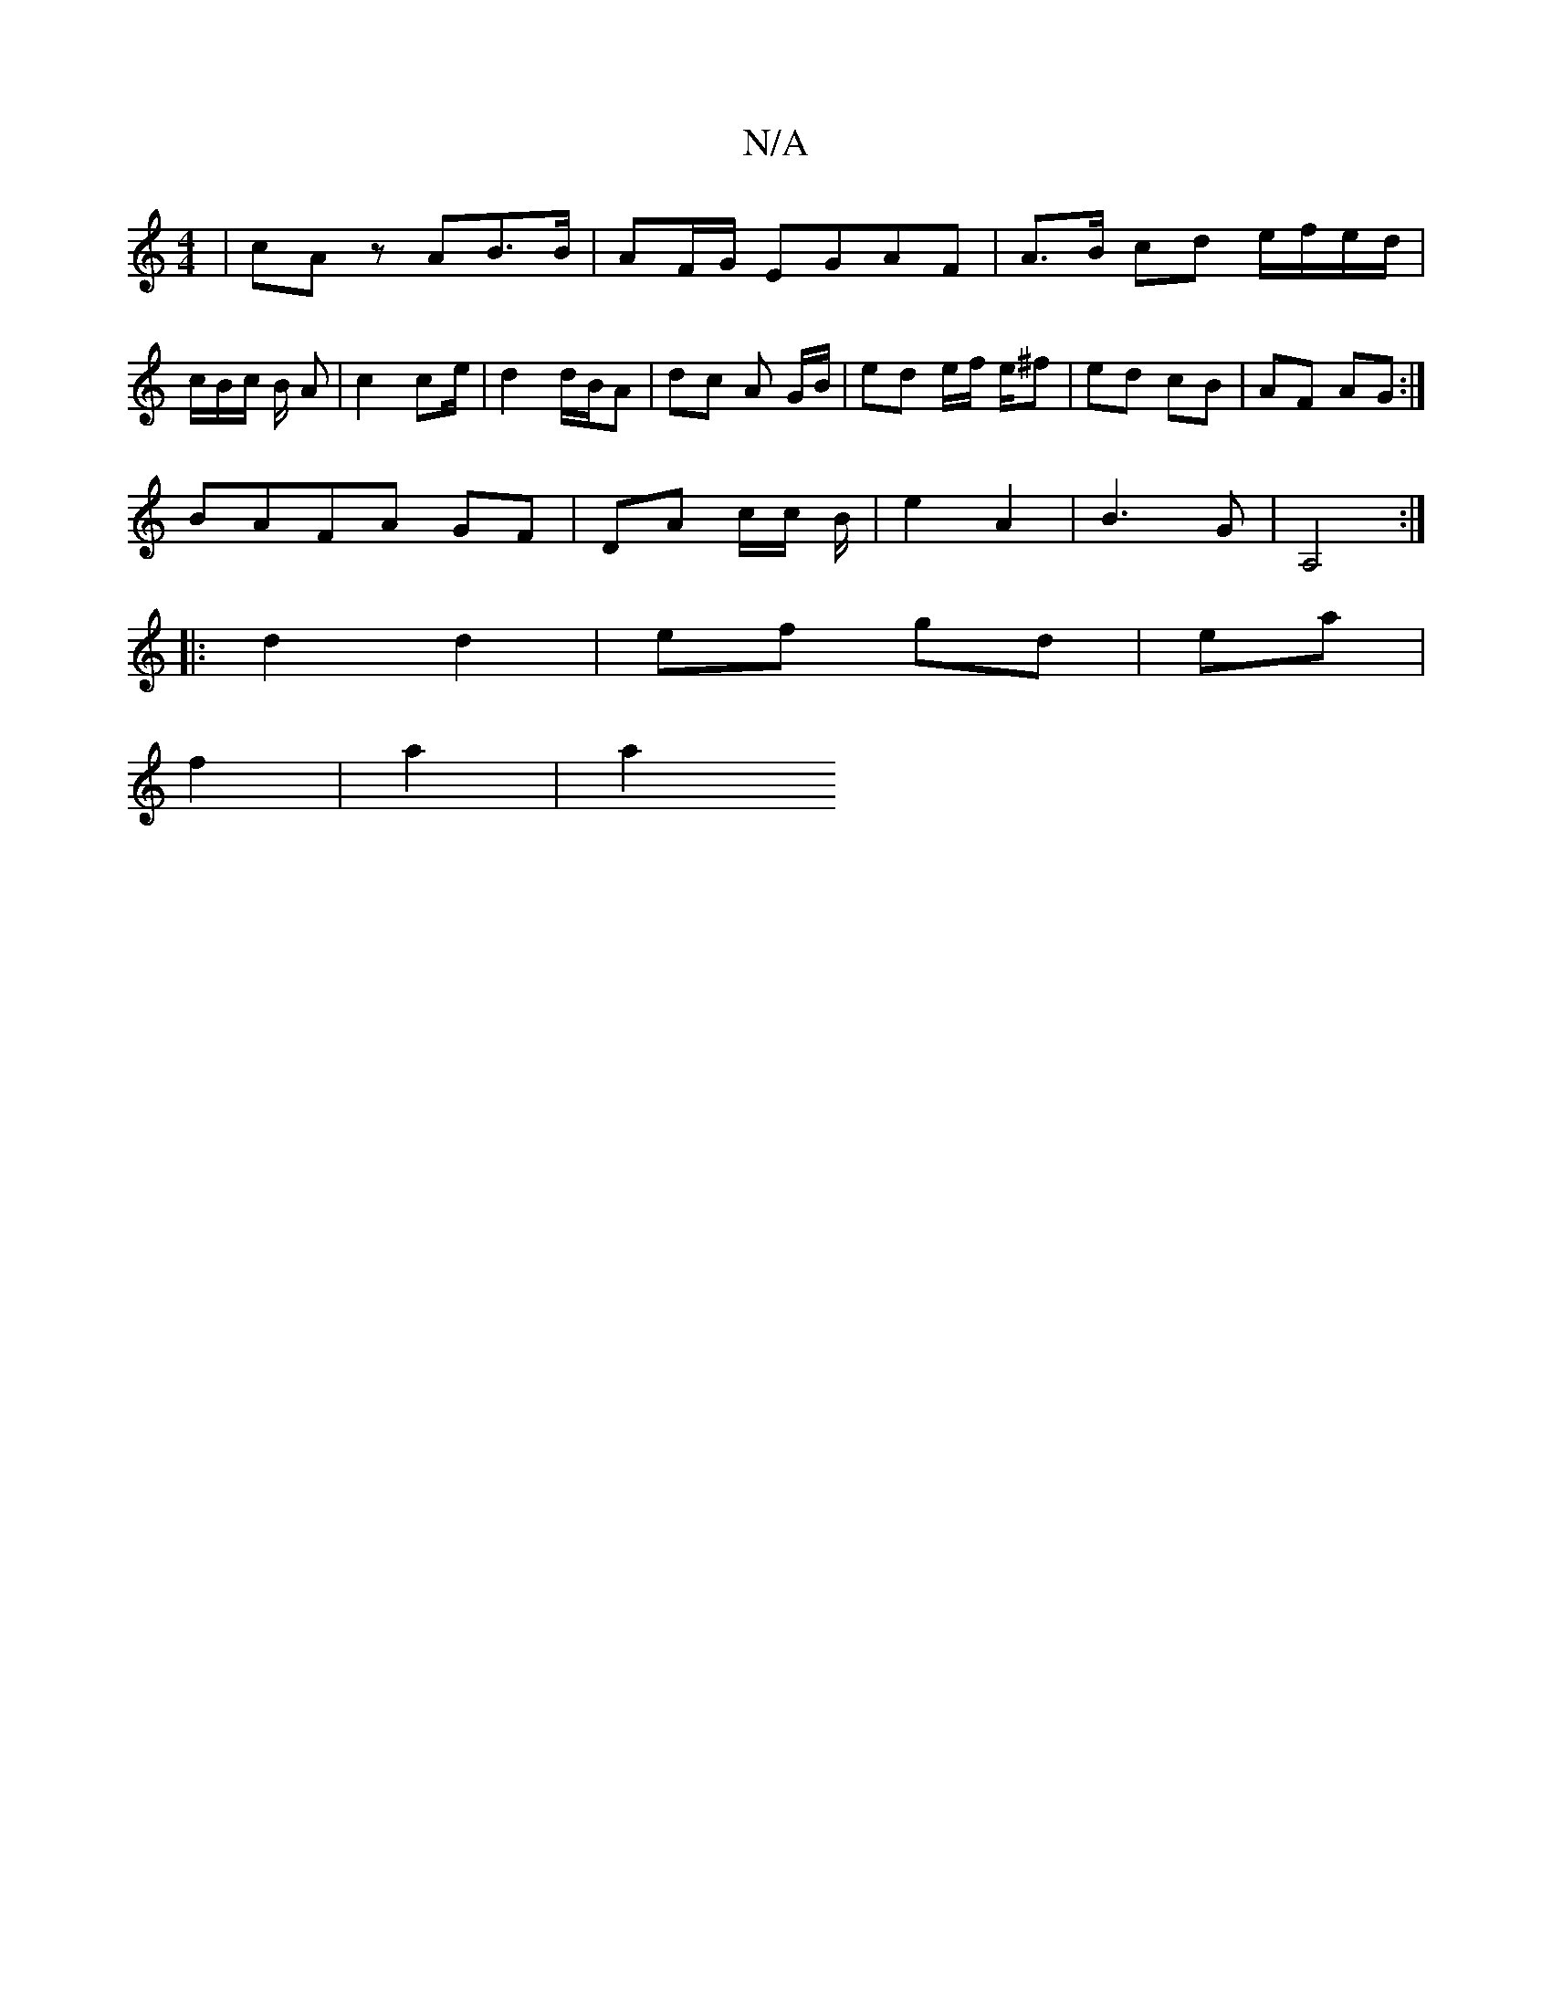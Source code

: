 X:1
T:N/A
M:4/4
R:N/A
K:Cmajor
| cA zAB>B | AF/G/ EGAF | A>B cd e/f/e/d/|c/B/c/2 B/2 A| c2 ce/ | d2 d/B/A | dc A G/B/ | ed e/f/ e/^f | ed cB | AF AG :| 
BAFA GF | DA c/c/ B/2|e2 A2 | B3 G | A,4:|
|: d2 d2| ef gd | ea |
f2 |a2 | a2 